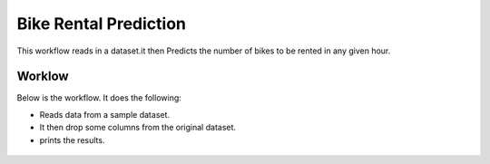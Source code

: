 Bike Rental Prediction
======================

This workflow reads in a dataset.it then Predicts the number of bikes to be rented in any given hour.

Worklow
-------

Below is the workflow. It does the following:

* Reads data from a sample dataset.
* It then drop some columns from the original dataset.
* prints the results.

.. figure:: ../../_assets/tutorials/machine-learning/bike-rental-prediction/1.PNG
   :alt: Bike Rental Prediction
   :align: center
   :width: 60%

